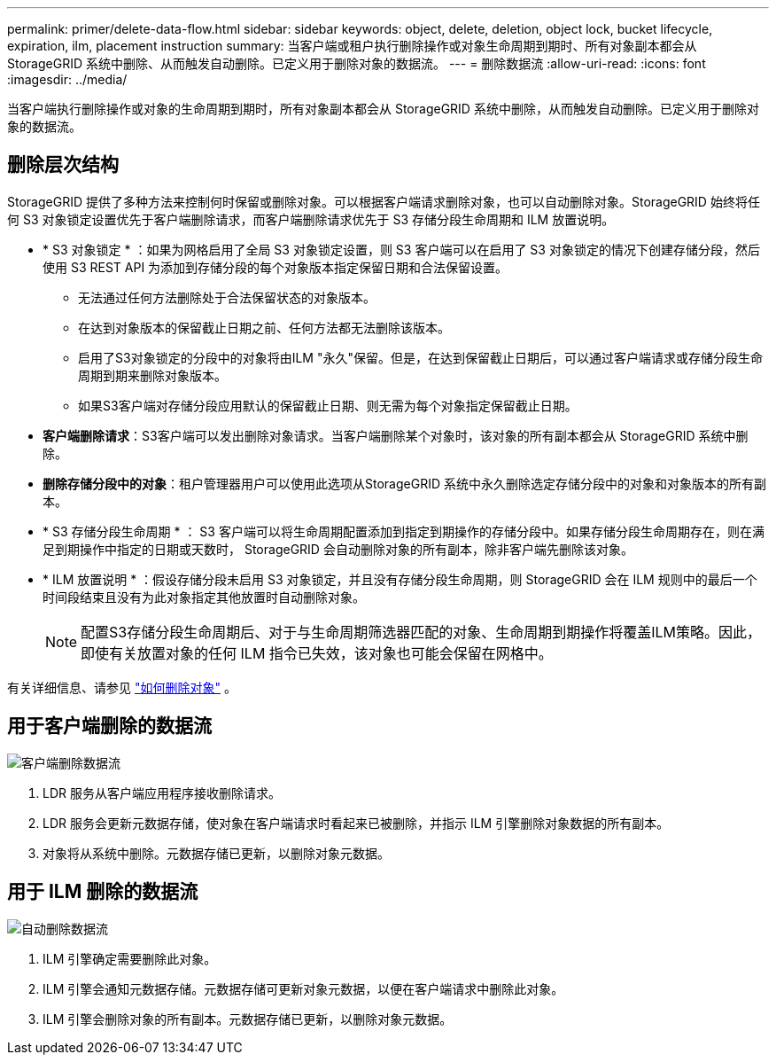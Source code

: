 ---
permalink: primer/delete-data-flow.html 
sidebar: sidebar 
keywords: object, delete, deletion, object lock, bucket lifecycle, expiration, ilm, placement instruction 
summary: 当客户端或租户执行删除操作或对象生命周期到期时、所有对象副本都会从StorageGRID 系统中删除、从而触发自动删除。已定义用于删除对象的数据流。 
---
= 删除数据流
:allow-uri-read: 
:icons: font
:imagesdir: ../media/


[role="lead"]
当客户端执行删除操作或对象的生命周期到期时，所有对象副本都会从 StorageGRID 系统中删除，从而触发自动删除。已定义用于删除对象的数据流。



== 删除层次结构

StorageGRID 提供了多种方法来控制何时保留或删除对象。可以根据客户端请求删除对象，也可以自动删除对象。StorageGRID 始终将任何 S3 对象锁定设置优先于客户端删除请求，而客户端删除请求优先于 S3 存储分段生命周期和 ILM 放置说明。

* * S3 对象锁定 * ：如果为网格启用了全局 S3 对象锁定设置，则 S3 客户端可以在启用了 S3 对象锁定的情况下创建存储分段，然后使用 S3 REST API 为添加到存储分段的每个对象版本指定保留日期和合法保留设置。
+
** 无法通过任何方法删除处于合法保留状态的对象版本。
** 在达到对象版本的保留截止日期之前、任何方法都无法删除该版本。
** 启用了S3对象锁定的分段中的对象将由ILM "永久"保留。但是，在达到保留截止日期后，可以通过客户端请求或存储分段生命周期到期来删除对象版本。
** 如果S3客户端对存储分段应用默认的保留截止日期、则无需为每个对象指定保留截止日期。


* *客户端删除请求*：S3客户端可以发出删除对象请求。当客户端删除某个对象时，该对象的所有副本都会从 StorageGRID 系统中删除。
* *删除存储分段中的对象*：租户管理器用户可以使用此选项从StorageGRID 系统中永久删除选定存储分段中的对象和对象版本的所有副本。
* * S3 存储分段生命周期 * ： S3 客户端可以将生命周期配置添加到指定到期操作的存储分段中。如果存储分段生命周期存在，则在满足到期操作中指定的日期或天数时， StorageGRID 会自动删除对象的所有副本，除非客户端先删除该对象。
* * ILM 放置说明 * ：假设存储分段未启用 S3 对象锁定，并且没有存储分段生命周期，则 StorageGRID 会在 ILM 规则中的最后一个时间段结束且没有为此对象指定其他放置时自动删除对象。
+

NOTE: 配置S3存储分段生命周期后、对于与生命周期筛选器匹配的对象、生命周期到期操作将覆盖ILM策略。因此，即使有关放置对象的任何 ILM 指令已失效，该对象也可能会保留在网格中。



有关详细信息、请参见 link:../ilm/how-objects-are-deleted.html["如何删除对象"] 。



== 用于客户端删除的数据流

image::../media/delete_data_flow.png[客户端删除数据流]

. LDR 服务从客户端应用程序接收删除请求。
. LDR 服务会更新元数据存储，使对象在客户端请求时看起来已被删除，并指示 ILM 引擎删除对象数据的所有副本。
. 对象将从系统中删除。元数据存储已更新，以删除对象元数据。




== 用于 ILM 删除的数据流

image::../media/automatic_deletion_data_flow.png[自动删除数据流]

. ILM 引擎确定需要删除此对象。
. ILM 引擎会通知元数据存储。元数据存储可更新对象元数据，以便在客户端请求中删除此对象。
. ILM 引擎会删除对象的所有副本。元数据存储已更新，以删除对象元数据。

